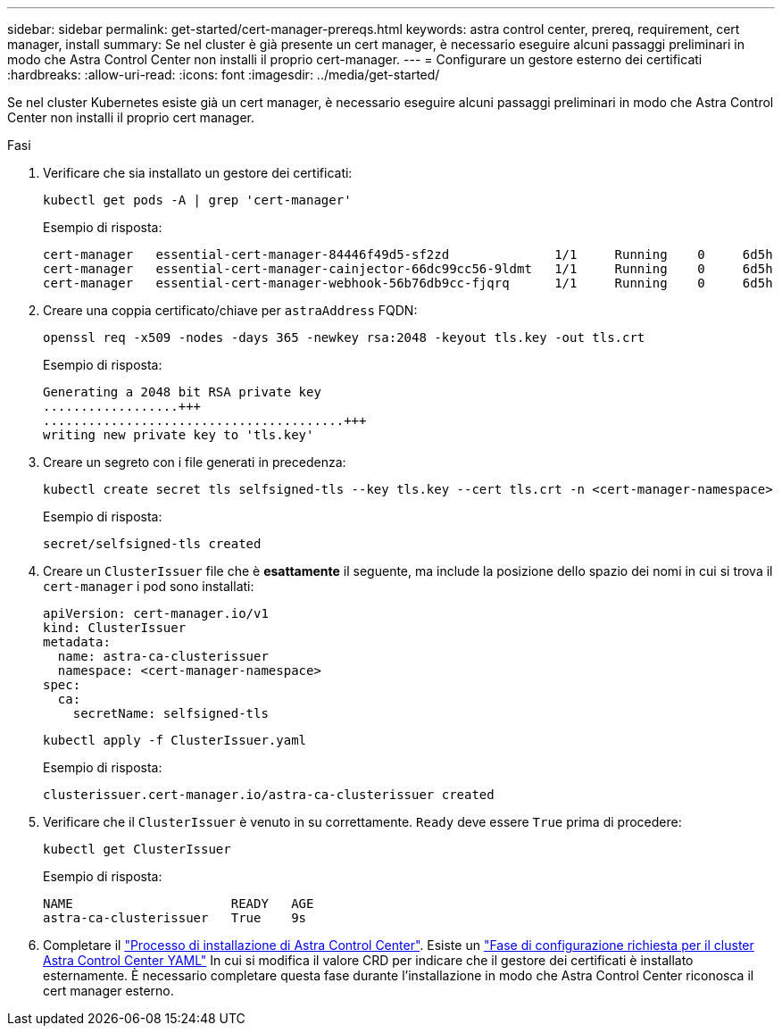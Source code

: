 ---
sidebar: sidebar 
permalink: get-started/cert-manager-prereqs.html 
keywords: astra control center, prereq, requirement, cert manager, install 
summary: Se nel cluster è già presente un cert manager, è necessario eseguire alcuni passaggi preliminari in modo che Astra Control Center non installi il proprio cert-manager. 
---
= Configurare un gestore esterno dei certificati
:hardbreaks:
:allow-uri-read: 
:icons: font
:imagesdir: ../media/get-started/


[role="lead"]
Se nel cluster Kubernetes esiste già un cert manager, è necessario eseguire alcuni passaggi preliminari in modo che Astra Control Center non installi il proprio cert manager.

.Fasi
. Verificare che sia installato un gestore dei certificati:
+
[source, console]
----
kubectl get pods -A | grep 'cert-manager'
----
+
Esempio di risposta:

+
[listing]
----
cert-manager   essential-cert-manager-84446f49d5-sf2zd              1/1     Running    0     6d5h
cert-manager   essential-cert-manager-cainjector-66dc99cc56-9ldmt   1/1     Running    0     6d5h
cert-manager   essential-cert-manager-webhook-56b76db9cc-fjqrq      1/1     Running    0     6d5h
----
. Creare una coppia certificato/chiave per `astraAddress` FQDN:
+
[source, console]
----
openssl req -x509 -nodes -days 365 -newkey rsa:2048 -keyout tls.key -out tls.crt
----
+
Esempio di risposta:

+
[listing]
----
Generating a 2048 bit RSA private key
..................+++
........................................+++
writing new private key to 'tls.key'
----
. Creare un segreto con i file generati in precedenza:
+
[source, console]
----
kubectl create secret tls selfsigned-tls --key tls.key --cert tls.crt -n <cert-manager-namespace>
----
+
Esempio di risposta:

+
[listing]
----
secret/selfsigned-tls created
----
. Creare un `ClusterIssuer` file che è *esattamente* il seguente, ma include la posizione dello spazio dei nomi in cui si trova il `cert-manager` i pod sono installati:
+
[source, yaml]
----
apiVersion: cert-manager.io/v1
kind: ClusterIssuer
metadata:
  name: astra-ca-clusterissuer
  namespace: <cert-manager-namespace>
spec:
  ca:
    secretName: selfsigned-tls
----
+
[source, console]
----
kubectl apply -f ClusterIssuer.yaml
----
+
Esempio di risposta:

+
[listing]
----
clusterissuer.cert-manager.io/astra-ca-clusterissuer created
----
. Verificare che il `ClusterIssuer` è venuto in su correttamente. `Ready` deve essere `True` prima di procedere:
+
[source, console]
----
kubectl get ClusterIssuer
----
+
Esempio di risposta:

+
[listing]
----
NAME                     READY   AGE
astra-ca-clusterissuer   True    9s
----
. Completare il link:../get-started/install_acc.html["Processo di installazione di Astra Control Center"]. Esiste un link:../get-started/install_acc.html#configure-astra-control-center["Fase di configurazione richiesta per il cluster Astra Control Center YAML"] In cui si modifica il valore CRD per indicare che il gestore dei certificati è installato esternamente. È necessario completare questa fase durante l'installazione in modo che Astra Control Center riconosca il cert manager esterno.

